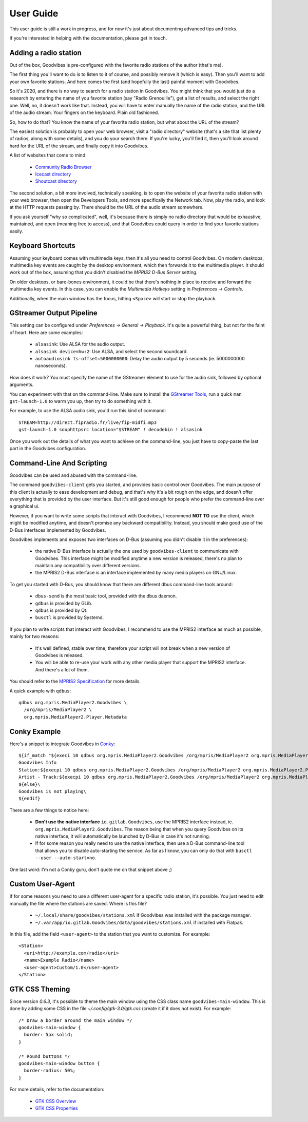 User Guide
==========

.. highlight:: none

This user guide is still a work in progress, and for now it's just about
documenting advanced tips and tricks.

If you're interested in helping with the documentation, please get in touch.



Adding a radio station
----------------------

Out of the box, Goodvibes is pre-configured with the favorite radio stations of
the author (that's me).

The first thing you'll want to do is to listen to it of course, and possibly
remove it (which is easy). Then you'll want to add your own favorite stations.
And here comes the first (and hopefully the last) painful moment with
Goodvibes.

So it's 2020, and there is no way to search for a radio station in Goodvibes.
You might think that you would just do a research by entering the name of you
favorite station (say "Radio Grenouille"), get a list of results, and select
the right one. Well, no, it doesn't work like that. Instead, you will have to
enter manually the name of the radio station, and the URL of the audio stream.
Your fingers on the keyboard. Plain old fashioned.

So, how to do that? You know the name of your favorite radio station, but what
about the URL of the stream?

The easiest solution is probably to open your web browser, visit a "radio
directory" website (that's a site that list plenty of radios, along with some
details), and you do your search there. If you're lucky, you'll find it, then
you'll look around hard for the URL of the stream, and finally copy it into
Goodvibes.

A list of websites that come to mind:

 * `Community Radio Browser <http://www.radio-browser.info>`_
 * `Icecast directory <http://dir.xiph.org/>`_
 * `Shoutcast directory <https://directory.shoutcast.com/>`_

The second solution, a bit more involved, technically speaking, is to open the
website of your favorite radio station with your web browser, then open the
Developers Tools, and more specifically the Network tab. Now, play the radio,
and look at the HTTP requests passing by. There should be the URL of the audio
stream somewhere.

If you ask yourself "why so complicated", well, it's because there is simply no
radio directory that would be exhaustive, maintained, and open (meaning free to
access), and that Goodvibes could query in order to find your favorite stations
easily.



Keyboard Shortcuts
------------------

Assuming your keyboard comes with multimedia keys, then it's all you need to
control Goodvibes. On modern desktops, multimedia key events are caught by the
desktop environment, which then forwards it to the multimedia player. It should
work out of the box, assuming that you didn't disabled the *MPRIS2 D-Bus
Server* setting.

On older desktops, or bare-bones environment, it could be that there's nothing
in place to receive and forward the multimedia key events. In this case, you
can enable the *Multimedia Hotkeys* setting in *Preferences -> Controls*.

Additionally, when the main window has the focus, hitting ``<Space>`` will
start or stop the playback.



GStreamer Output Pipeline
-------------------------

This setting can be configured under *Preferences -> General -> Playback*. It's
quite a powerful thing, but not for the faint of heart. Here are some examples:

 * ``alsasink``: Use ALSA for the audio output.
 * ``alsasink device=hw:2``: Use ALSA, and select the second soundcard.
 * ``autoaudiosink ts-offset=5000000000``: Delay the audio output by 5 seconds
   (ie. 5000000000 nanoseconds).

How does it work? You must specify the name of the GStreamer element to use for
the audio sink, followed by optional arguments.

You can experiment with that on the command-line. Make sure to install the
`GStreamer Tools <https://gstreamer.freedesktop.org/documentation/tutorials/basic/gstreamer-tools.html>`_,
run a quick ``man gst-launch-1.0`` to warm you up, then try to do something
with it.

For example, to use the ALSA audio sink, you'd run this kind of command::

        STREAM=http://direct.fipradio.fr/live/fip-midfi.mp3
        gst-launch-1.0 souphttpsrc location="$STREAM" ! decodebin ! alsasink

Once you work out the details of what you want to achieve on the command-line,
you just have to copy-paste the last part in the Goodvibes configuration.



Command-Line And Scripting
--------------------------

Goodvibes can be used and abused with the command-line.

The command ``goodvibes-client`` gets you started, and provides basic control
over Goodvibes. The main purpose of this client is actually to ease development
and debug, and that's why it's a bit rough on the edge, and doesn't offer
everything that is provided by the user interface. But it's still good enough
for people who prefer the command-line over a graphical ui.

However, if you want to write some scripts that interact with Goodvibes, I
recommend **NOT TO** use the client, which might be modified anytime, and
doesn't promise any backward compatibility. Instead, you should make good use
of the D-Bus interfaces implemented by Goodvibes.

Goodvibes implements and exposes two interfaces on D-Bus (assuming you didn't
disable it in the preferences):

 * the native D-Bus interface is actually the one used by ``goodvibes-client``
   to communicate with Goodvibes. This interface might be modified anytime a
   new version is released, there's no plan to maintain any compatibility over
   different versions.
 * the MPRIS2 D-Bus interface is an interface implemented by many media players
   on GNU/Linux.

To get you started with D-Bus, you should know that there are different dbus
command-line tools around:

 * ``dbus-send`` is the most basic tool, provided with the dbus daemon.
 * ``gdbus`` is provided by GLib.
 * ``qdbus`` is provided by Qt.
 * ``busctl`` is provided by Systemd.

If you plan to write scripts that interact with Goodvibes, I recommend to use
the MPRIS2 interface as much as possible, mainly for two reasons:

 * It's well defined, stable over time, therefore your script will not break
   when a new version of Goodvibes is released.
 * You will be able to re-use your work with any other media player that
   support the MPRIS2 interface. And there's a lot of them.

You should refer to the `MPRIS2 Specification <https://specifications.freedesktop.org/mpris-spec/latest>`_
for more details.

A quick example with ``qdbus``::

        qdbus org.mpris.MediaPlayer2.Goodvibes \
          /org/mpris/MediaPlayer2 \
          org.mpris.MediaPlayer2.Player.Metadata



Conky Example
-------------

Here's a snippet to integrate Goodvibes in
`Conky <http://conky.sourceforge.net/documentation.html>`_::

  ${if_match "${execi 10 qdbus org.mpris.MediaPlayer2.Goodvibes /org/mpris/MediaPlayer2 org.mpris.MediaPlayer2.Player.PlaybackStatus}" == "Playing"}\
  Goodvibes Info
  Station:${execpi 10 qdbus org.mpris.MediaPlayer2.Goodvibes /org/mpris/MediaPlayer2 org.mpris.MediaPlayer2.Player.Metadata | grep "^goodvibes:station:" | cut -d':' -f3-}
  Artist - Track:${execpi 10 qdbus org.mpris.MediaPlayer2.Goodvibes /org/mpris/MediaPlayer2 org.mpris.MediaPlayer2.Player.Metadata | grep "^xesam:title:" | cut -d':' -f3-}\
  ${else}\
  Goodvibes is not playing\
  ${endif}

There are a few things to notice here:

 * **Don't use the native interface** ``io.gitlab.Goodvibes``, use the MPRIS2
   interface instead, ie. ``org.mpris.MediaPlayer2.Goodvibes``. The reason being
   that when you query Goodvibes on its native interface, it will automatically
   be launched by D-Bus in case it's not running.
 * If for some reason you really need to use the native interface, then use a
   D-Bus command-line tool that allows you to disable auto-starting the
   service. As far as I know, you can only do that with ``busctl --user
   --auto-start=no``.

One last word: I'm not a Conky guru, don't quote me on that snippet above ;)



Custom User-Agent
-----------------

If for some reasons you need to use a different user-agent for a specific radio
station, it's possible. You just need to edit manually the file where the
stations are saved. Where is this file?

 * ``~/.local/share/goodvibes/stations.xml`` if Goodvibes was installed with
   the package manager.
 * ``~/.var/app/io.gitlab.Goodvibes/data/goodvibes/stations.xml`` if installed
   with Flatpak.

In this file, add the field ``<user-agent>`` to the station that you want to
customize. For example::

        <Station>
          <uri>http://example.com/radio</uri>
          <name>Example Radio</name>
          <user-agent>Custom/1.0</user-agent>
        </Station>



GTK CSS Theming
---------------

Since version `0.6.3`,  it's possible to theme the main window using the CSS
class name ``goodvibes-main-window``. This is done by adding some CSS in the
file `~/.config/gtk-3.0/gtk.css` (create it if it does not exist). For
example::

        /* Draw a border around the main window */
        goodvibes-main-window {
          border: 5px solid;
        }

        /* Round buttons */
        goodvibes-main-window button {
          border-radius: 50%;
        }

For more details, refer to the documentation:

 * `GTK CSS Overview <https://developer.gnome.org/gtk3/stable/chap-css-overview.html>`_
 * `GTK CSS Properties <https://developer.gnome.org/gtk3/stable/chap-css-properties.html>`_
